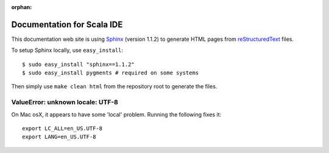 :orphan:

Documentation for Scala IDE
---------------------------

This documentation web site is using `Sphinx`_ (version 1.1.2) to generate HTML pages from `reStructuredText`_ files.

To setup Sphinx locally, use ``easy_install``:

::

    $ sudo easy_install "sphinx==1.1.2"
    $ sudo easy_install pygments # required on some systems

Then simply use ``make clean html`` from the repository root to generate the files.

.. _reStructuredText: http://docutils.sourceforge.net/rst.html
.. _Sphinx: http://sphinx.pocoo.org/

ValueError: unknown locale: UTF-8
.................................

On Mac osX, it appears to have some 'local' problem. Running the following fixes it:

::

    export LC_ALL=en_US.UTF-8
    export LANG=en_US.UTF-8
